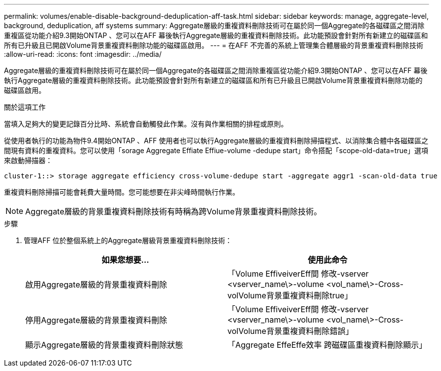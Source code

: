---
permalink: volumes/enable-disable-background-deduplication-aff-task.html 
sidebar: sidebar 
keywords: manage, aggregate-level, background, deduplication, aff systems 
summary: Aggregate層級的重複資料刪除技術可在屬於同一個Aggregate的各磁碟區之間消除重複區從功能介紹9.3開始ONTAP 、您可以在AFF 幕後執行Aggregate層級的重複資料刪除技術。此功能預設會針對所有新建立的磁碟區和所有已升級且已開啟Volume背景重複資料刪除功能的磁碟區啟用。 
---
= 在AFF 不完善的系統上管理集合體層級的背景重複資料刪除技術
:allow-uri-read: 
:icons: font
:imagesdir: ../media/


[role="lead"]
Aggregate層級的重複資料刪除技術可在屬於同一個Aggregate的各磁碟區之間消除重複區從功能介紹9.3開始ONTAP 、您可以在AFF 幕後執行Aggregate層級的重複資料刪除技術。此功能預設會針對所有新建立的磁碟區和所有已升級且已開啟Volume背景重複資料刪除功能的磁碟區啟用。

.關於這項工作
當填入足夠大的變更記錄百分比時、系統會自動觸發此作業。沒有與作業相關的排程或原則。

從使用者執行的功能為物件9.4開始ONTAP 、AFF 使用者也可以執行Aggregate層級的重複資料刪除掃描程式、以消除集合體中各磁碟區之間現有資料的重複資料。您可以使用「sorage Aggregate Effiate Effiue-volume -dedupe start」命令搭配「scope-old-data=true」選項來啟動掃描器：

[listing]
----
cluster-1::> storage aggregate efficiency cross-volume-dedupe start -aggregate aggr1 -scan-old-data true
----
重複資料刪除掃描可能會耗費大量時間。您可能想要在非尖峰時間執行作業。

[NOTE]
====
Aggregate層級的背景重複資料刪除技術有時稱為跨Volume背景重複資料刪除技術。

====
.步驟
. 管理AFF 位於整個系統上的Aggregate層級背景重複資料刪除技術：
+
[cols="2*"]
|===
| 如果您想要... | 使用此命令 


 a| 
啟用Aggregate層級的背景重複資料刪除
 a| 
「Volume EffiveiverEff間 修改-vserver <vserver_name\>-volume <vol_name\>-Cross-volVolume背景重複資料刪除true」



 a| 
停用Aggregate層級的背景重複資料刪除
 a| 
「Volume EffiveiverEff間 修改-vserver <vserver_name\>-volume <vol_name\>-Cross-volVolume背景重複資料刪除錯誤」



 a| 
顯示Aggregate層級的背景重複資料刪除狀態
 a| 
「Aggregate EffeEffe效率 跨磁碟區重複資料刪除顯示」

|===

